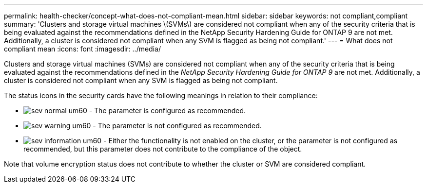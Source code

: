 ---
permalink: health-checker/concept-what-does-not-compliant-mean.html
sidebar: sidebar
keywords: not compliant,compliant
summary: 'Clusters and storage virtual machines \(SVMs\) are considered not compliant when any of the security criteria that is being evaluated against the recommendations defined in the NetApp Security Hardening Guide for ONTAP 9 are not met. Additionally, a cluster is considered not compliant when any SVM is flagged as being not compliant.'
---
= What does not compliant mean
:icons: font
:imagesdir: ../media/

[.lead]
Clusters and storage virtual machines (SVMs) are considered not compliant when any of the security criteria that is being evaluated against the recommendations defined in the _NetApp Security Hardening Guide for ONTAP 9_ are not met. Additionally, a cluster is considered not compliant when any SVM is flagged as being not compliant.

The status icons in the security cards have the following meanings in relation to their compliance:

* image:../media/sev-normal-um60.png[] - The parameter is configured as recommended.
* image:../media/sev-warning-um60.png[] - The parameter is not configured as recommended.
* image:../media/sev-information-um60.gif[] - Either the functionality is not enabled on the cluster, or the parameter is not configured as recommended, but this parameter does not contribute to the compliance of the object.

Note that volume encryption status does not contribute to whether the cluster or SVM are considered compliant.
